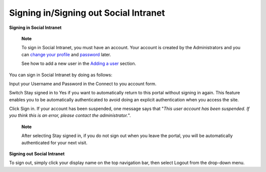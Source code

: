 .. _Signing-in-and-Signing-out:

Signing in/Signing out Social Intranet
~~~~~~~~~~~~~~~~~~~~~~~~~~~~~~~~~~~~~~~~~~~~~

**Signing in Social Intranet**

    **Note**

    To sign in Social Intranet, you must have an account. Your account
    is created by the Administrators and you can `change your
    profile <#change_profile_information>`__ and
    `password <#change_your_password>`__ later.

    See how to add a new user in the `Adding a
    user <#PLFUserGuide.AdministeringeXoPlatform.ManagingYourOrganization.AddingUser>`__
    section.

You can sign in Social Intranet by doing as follows:

Input your Username and Password in the Connect to you account form.

Switch Stay signed in to Yes if you want to automatically return to this
portal without signing in again. This feature enables you to be
automatically authenticated to avoid doing an explicit authentication
when you access the site.

Click Sign in. If your account has been suspended, one message says that
"*This user account has been suspended. If you think this is an error,
please contact the administrator.*\ ".

    **Note**

    After selecting Stay signed in, if you do not sign out when you
    leave the portal, you will be automatically authenticated for your
    next visit.

**Signing out Social Intranet**

To sign out, simply click your display name on the top navigation bar,
then select Logout from the drop-down menu.
